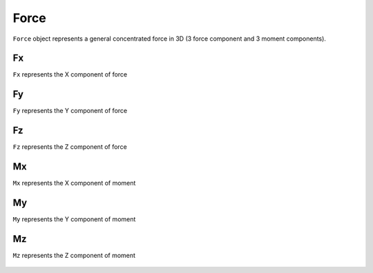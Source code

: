 .. _Force:

Force
=====
``Force`` object represents a general concentrated force in 3D (3 force component and 3 moment components).

Fx
---
``Fx`` represents the X component of force

Fy
---
``Fy`` represents the Y component of force

Fz
---
``Fz`` represents the Z component of force

Mx
---
``Mx`` represents the X component of moment

My
---
``My`` represents the Y component of moment

Mz
---
``Mz`` represents the Z component of moment


.. figure:: images/force.png
   :align: center

.. figure:: images/force2.png
   :align: center